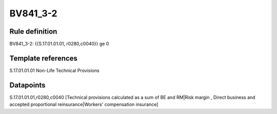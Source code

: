 =========
BV841_3-2
=========

Rule definition
---------------

BV841_3-2: {{S.17.01.01.01, r0280,c0040}} ge 0


Template references
-------------------

S.17.01.01.01 Non-Life Technical Provisions


Datapoints
----------

S.17.01.01.01,r0280,c0040 [Technical provisions calculated as a sum of BE and RM|Risk margin , Direct business and accepted proportional reinsurance|Workers' compensation insurance]



